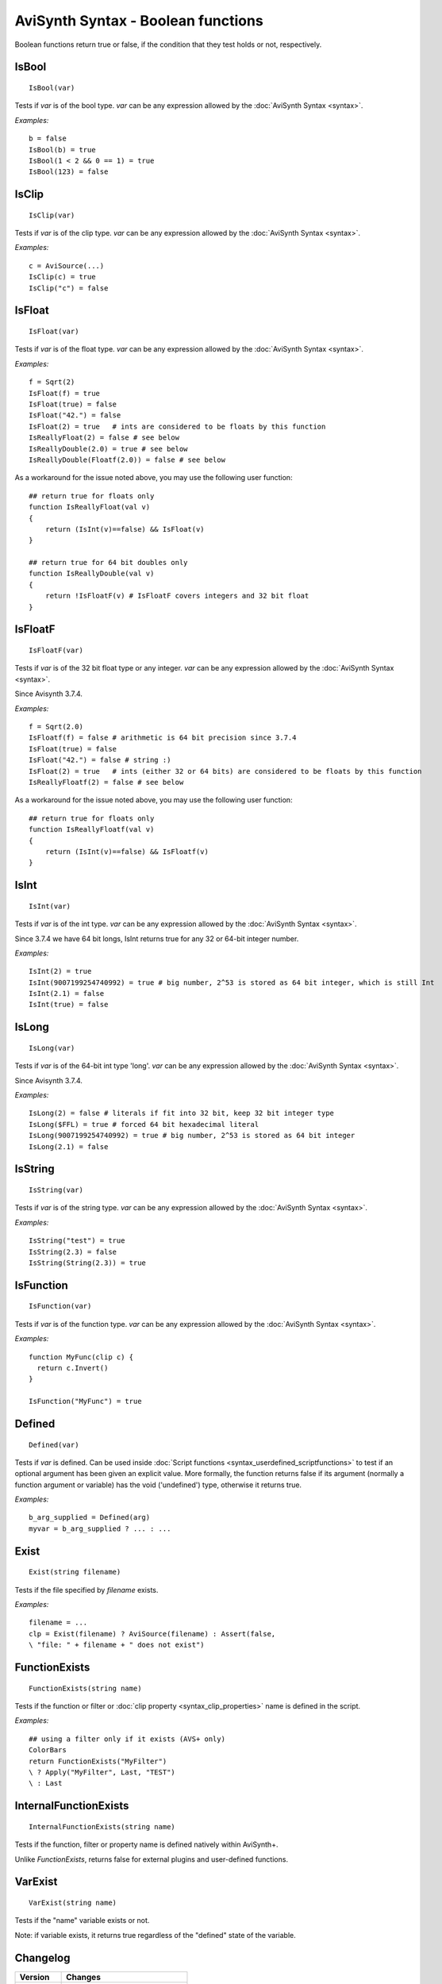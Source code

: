 
AviSynth Syntax - Boolean functions
===================================

Boolean functions return true or false, if the condition that they test holds
or not, respectively.

IsBool
------
::

    IsBool(var)

Tests if *var* is of the bool type. *var* can be any expression allowed by
the :doc:`AviSynth Syntax <syntax>`.

*Examples:*
::

    b = false
    IsBool(b) = true
    IsBool(1 < 2 && 0 == 1) = true
    IsBool(123) = false

IsClip
------
::

    IsClip(var)

Tests if *var* is of the clip type. *var* can be any expression allowed by
the :doc:`AviSynth Syntax <syntax>`.

*Examples:*
::

    c = AviSource(...)
    IsClip(c) = true
    IsClip("c") = false

IsFloat
-------
::

    IsFloat(var)

Tests if *var* is of the float type. *var* can be any expression allowed by
the :doc:`AviSynth Syntax <syntax>`.

*Examples:*
::

    f = Sqrt(2)
    IsFloat(f) = true
    IsFloat(true) = false
    IsFloat("42.") = false
    IsFloat(2) = true   # ints are considered to be floats by this function
    IsReallyFloat(2) = false # see below
    IsReallyDouble(2.0) = true # see below
    IsReallyDouble(Floatf(2.0)) = false # see below

As a workaround for the issue noted above, you may use the following user function: 
::

    ## return true for floats only
    function IsReallyFloat(val v)
    {
        return (IsInt(v)==false) && IsFloat(v)
    }

    ## return true for 64 bit doubles only
    function IsReallyDouble(val v)
    {
        return !IsFloatF(v) # IsFloatF covers integers and 32 bit float
    }

IsFloatF
--------
::

    IsFloatF(var)

Tests if *var* is of the 32 bit float type or any integer. *var* can be any expression allowed by
the :doc:`AviSynth Syntax <syntax>`.

Since Avisynth 3.7.4.

*Examples:*
::

    f = Sqrt(2.0)
    IsFloatf(f) = false # arithmetic is 64 bit precision since 3.7.4
    IsFloat(true) = false
    IsFloat("42.") = false # string :)
    IsFloat(2) = true   # ints (either 32 or 64 bits) are considered to be floats by this function
    IsReallyFloatf(2) = false # see below

As a workaround for the issue noted above, you may use the following user function: 
::

    ## return true for floats only
    function IsReallyFloatf(val v)
    {
        return (IsInt(v)==false) && IsFloatf(v)
    }


IsInt
-----
::

    IsInt(var)

Tests if *var* is of the int type. *var* can be any expression allowed by the
:doc:`AviSynth Syntax <syntax>`.

Since 3.7.4 we have 64 bit longs, IsInt returns true for any 32 or 64-bit integer number.

*Examples:*
::

    IsInt(2) = true
    IsInt(9007199254740992) = true # big number, 2^53 is stored as 64 bit integer, which is still Int
    IsInt(2.1) = false
    IsInt(true) = false

IsLong
------
::

    IsLong(var)

Tests if *var* is of the 64-bit int type 'long'. *var* can be any expression allowed by the
:doc:`AviSynth Syntax <syntax>`.

Since Avisynth 3.7.4.

*Examples:*
::

    IsLong(2) = false # literals if fit into 32 bit, keep 32 bit integer type
    IsLong($FFL) = true # forced 64 bit hexadecimal literal
    IsLong(9007199254740992) = true # big number, 2^53 is stored as 64 bit integer
    IsLong(2.1) = false

IsString
--------
::

    IsString(var)

Tests if *var* is of the string type. *var* can be any expression allowed by
the :doc:`AviSynth Syntax <syntax>`.

*Examples:*
::

    IsString("test") = true
    IsString(2.3) = false
    IsString(String(2.3)) = true

IsFunction
----------
::

    IsFunction(var)

Tests if *var* is of the function type. *var* can be any expression allowed by
the :doc:`AviSynth Syntax <syntax>`.

*Examples:*
::

    function MyFunc(clip c) {
      return c.Invert()
    }
    
    IsFunction("MyFunc") = true

Defined
-------
::

    Defined(var)

Tests if *var* is defined. Can be used inside :doc:`Script functions <syntax_userdefined_scriptfunctions>` to test if
an optional argument has been given an explicit value. More formally, the
function returns false if its argument (normally a function argument or
variable) has the void ('undefined') type, otherwise it returns true.

*Examples:*
::

    b_arg_supplied = Defined(arg)
    myvar = b_arg_supplied ? ... : ...


Exist
-----
::

    Exist(string filename)

Tests if the file specified by *filename* exists.

*Examples:*
::

    filename = ...
    clp = Exist(filename) ? AviSource(filename) : Assert(false,
    \ "file: " + filename + " does not exist")


FunctionExists
--------------
::

    FunctionExists(string name)

Tests if the function or filter or :doc:`clip property <syntax_clip_properties>` name is defined in the script. 

*Examples:*
::

    ## using a filter only if it exists (AVS+ only)
    ColorBars  
    return FunctionExists("MyFilter") 
    \ ? Apply("MyFilter", Last, "TEST") 
    \ : Last 


InternalFunctionExists
----------------------
::

    InternalFunctionExists(string name)

Tests if the function, filter or property name is defined natively within AviSynth+.

Unlike `FunctionExists`, returns false for external plugins and user-defined functions. 


VarExist
---------
::

    VarExist(string name)

Tests if the "name" variable exists or not.

Note: if variable exists, it returns true regardless of the "defined" state of the variable.


Changelog
---------
+----------------+----------------------------------+
| Version        | Changes                          |
+================+==================================+
| 3.7.4          | | Changed "IsFloat", "IsInt"     |
|                | | Added "IsFloatF", "IsLong"     |
+----------------+----------------------------------+
| Avisynth+      | | Added "IsFunction"             |
|                | | Added "FunctionExists"         |
|                | | Added "InternalFunctionExists" |
|                | | Added "VarExist"               |
+----------------+----------------------------------+

Back to :doc:`Internal functions <syntax_internal_functions>`.

$Date: 2025/02/05 11:53:00 $
